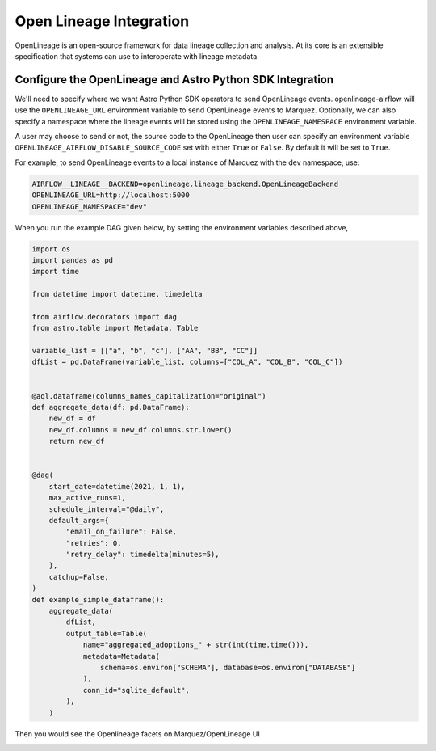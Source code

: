 .. _openlineage:

=========================
Open Lineage Integration
=========================

OpenLineage is an open-source framework for data lineage collection and analysis. At its core is an extensible
specification that systems can use to interoperate with lineage metadata.

.. seealso::

    `Enabling OpenLineage in Apache Airflow <https://openlineage.io/integration/apache-airflow/>`__


Configure the OpenLineage and Astro Python SDK Integration
===========================================================

We'll need to specify where we want Astro Python SDK operators to send OpenLineage events. openlineage-airflow will use the
``OPENLINEAGE_URL`` environment variable to send OpenLineage events to Marquez. Optionally, we can also
specify a namespace where the lineage events will be stored using the ``OPENLINEAGE_NAMESPACE`` environment variable.

A user may choose to send or not, the source code to the OpenLineage then user can specify an environment variable
``OPENLINEAGE_AIRFLOW_DISABLE_SOURCE_CODE`` set with either ``True`` or ``False``. By default it will be set to ``True``.

For example, to send OpenLineage events to a local instance of Marquez with the dev namespace, use:

.. code-block:: ini

    AIRFLOW__LINEAGE__BACKEND=openlineage.lineage_backend.OpenLineageBackend
    OPENLINEAGE_URL=http://localhost:5000
    OPENLINEAGE_NAMESPACE="dev"


When you run the example DAG given below, by setting the environment variables described above,

.. code-block:: python

    import os
    import pandas as pd
    import time

    from datetime import datetime, timedelta

    from airflow.decorators import dag
    from astro.table import Metadata, Table

    variable_list = [["a", "b", "c"], ["AA", "BB", "CC"]]
    dfList = pd.DataFrame(variable_list, columns=["COL_A", "COL_B", "COL_C"])


    @aql.dataframe(columns_names_capitalization="original")
    def aggregate_data(df: pd.DataFrame):
        new_df = df
        new_df.columns = new_df.columns.str.lower()
        return new_df


    @dag(
        start_date=datetime(2021, 1, 1),
        max_active_runs=1,
        schedule_interval="@daily",
        default_args={
            "email_on_failure": False,
            "retries": 0,
            "retry_delay": timedelta(minutes=5),
        },
        catchup=False,
    )
    def example_simple_dataframe():
        aggregate_data(
            dfList,
            output_table=Table(
                name="aggregated_adoptions_" + str(int(time.time())),
                metadata=Metadata(
                    schema=os.environ["SCHEMA"], database=os.environ["DATABASE"]
                ),
                conn_id="sqlite_default",
            ),
        )

Then you would see the Openlineage facets on Marquez/OpenLineage UI

.. image:: img/openlineage/openlineage_facets.png
